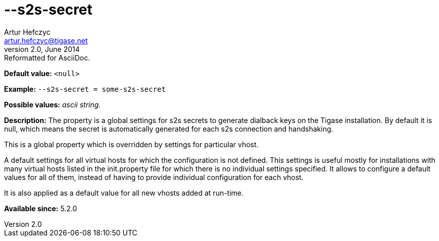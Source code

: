 [[s2sSecret]]
--s2s-secret
============
Artur Hefczyc <artur.hefczyc@tigase.net>
v2.0, June 2014: Reformatted for AsciiDoc.
:toc:
:numbered:
:website: http://tigase.net/
:Date: 2013-03-28 14:55

*Default value:* +<null>+

*Example:* +--s2s-secret = some-s2s-secret+

*Possible values:* 'ascii string.'

*Description:* The property is a global settings for s2s secrets to generate dialback keys on the Tigase installation. By default it is null, which means the secret is automatically generated for each s2s connection and handshaking.

This is a global property which is overridden by settings for particular vhost.

A default settings for all virtual hosts for which the configuration is not defined. This settings is useful mostly for installations with many virtual hosts listed in the init.property file for which there is no individual settings specified. It allows to configure a default values for all of them, instead of having to provide individual configuration for each vhost.

It is also applied as a default value for all new vhosts added at run-time.

*Available since:* 5.2.0

